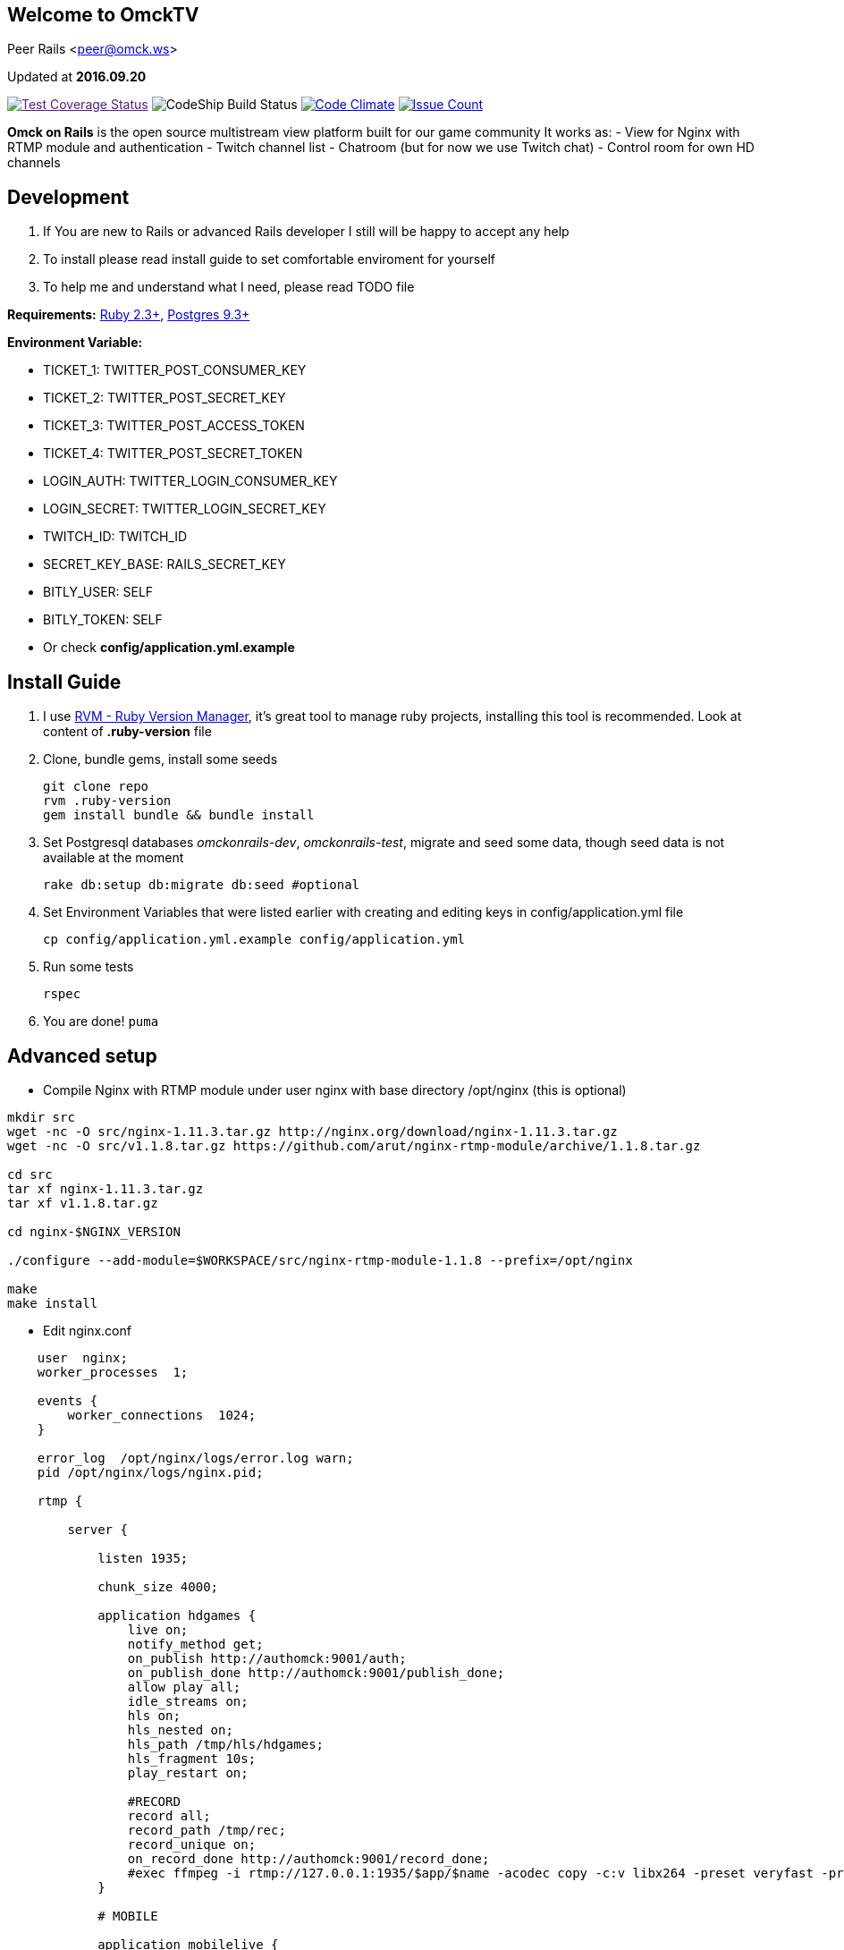 == Welcome to OmckTV
:Author:    Peer Rails
:Email:     <peer@omck.ws>
:Date:      2016.09.20
:Revision:  1.0
:Rubyversion: Ruby 2.3+
:Pg: 9.3+

{author} {email}

Updated at *{date}*

image:https://coveralls.io/repos/github/PeerRails/omck-on-rails/badge.svg["Test Coverage Status",link="https://coveralls.io/github/PeerRails/omck-on-rails]
image:https://codeship.com/projects/9bf7b890-0877-0134-e0a4-0a16241ce4dd/status?branch=master["CodeShip Build Status"]
image:https://codeclimate.com/github/PeerRails/omck-on-rails/badges/gpa.svg["Code Climate", link="https://codeclimate.com/github/PeerRails/omck-on-rails"]
image:https://codeclimate.com/github/PeerRails/omck-on-rails/badges/issue_count.svg["Issue Count", link="https://codeclimate.com/github/PeerRails/omck-on-rails"]

*Omck on Rails* is the open source multistream view platform built for our game community
It works as:
- View for Nginx with RTMP module and authentication
- Twitch channel list
- Chatroom (but for now we use Twitch chat)
- Control room for own HD channels

== Development

1. If You are new to Rails or advanced Rails developer I still will be happy to accept any help
2. To install please read install guide to set comfortable enviroment for yourself
3. To help me and understand what I need, please read TODO file

*Requirements:* link:https://www.ruby-lang.org/en/downloads/[{rubyversion}], link:https://www.postgresql.org/download/[Postgres {pg}]

*Environment Variable:*

- TICKET_1: TWITTER_POST_CONSUMER_KEY
- TICKET_2: TWITTER_POST_SECRET_KEY
- TICKET_3: TWITTER_POST_ACCESS_TOKEN
- TICKET_4: TWITTER_POST_SECRET_TOKEN
- LOGIN_AUTH: TWITTER_LOGIN_CONSUMER_KEY
- LOGIN_SECRET: TWITTER_LOGIN_SECRET_KEY
- TWITCH_ID: TWITCH_ID
- SECRET_KEY_BASE: RAILS_SECRET_KEY
- BITLY_USER: SELF
- BITLY_TOKEN: SELF
- Or check *config/application.yml.example*

== Install Guide

1. I use link:rvm.io[RVM - Ruby Version Manager], it's great tool to manage ruby projects, installing this tool is recommended. Look at content of *.ruby-version* file
2. Clone, bundle gems, install some seeds
[source, bash]
git clone repo
rvm .ruby-version
gem install bundle && bundle install
3. Set Postgresql databases _omckonrails-dev_, _omckonrails-test_, migrate and seed some data, though seed data is not available at the moment
[source, bash]
rake db:setup db:migrate db:seed #optional
4. Set Environment Variables that were listed earlier with creating and editing keys in config/application.yml file
[source, bash]
cp config/application.yml.example config/application.yml

5. Run some tests
[source, bash]
rspec

6. You are done!
`puma`

== Advanced setup

- Compile Nginx with RTMP module under user nginx with base directory /opt/nginx (this is optional)
[source, bash]
----
mkdir src
wget -nc -O src/nginx-1.11.3.tar.gz http://nginx.org/download/nginx-1.11.3.tar.gz
wget -nc -O src/v1.1.8.tar.gz https://github.com/arut/nginx-rtmp-module/archive/1.1.8.tar.gz

cd src
tar xf nginx-1.11.3.tar.gz
tar xf v1.1.8.tar.gz

cd nginx-$NGINX_VERSION

./configure --add-module=$WORKSPACE/src/nginx-rtmp-module-1.1.8 --prefix=/opt/nginx

make
make install
----

- Edit nginx.conf
[source,c]
----
    user  nginx;
    worker_processes  1;

    events {
        worker_connections  1024;
    }

    error_log  /opt/nginx/logs/error.log warn;
    pid /opt/nginx/logs/nginx.pid;

    rtmp {

        server {

            listen 1935;

            chunk_size 4000;

            application hdgames {
                live on;
                notify_method get;
                on_publish http://authomck:9001/auth;
                on_publish_done http://authomck:9001/publish_done;
                allow play all;
                idle_streams on;
                hls on;
                hls_nested on;
                hls_path /tmp/hls/hdgames;
                hls_fragment 10s;
                play_restart on;

                #RECORD
                record all;
                record_path /tmp/rec;
                record_unique on;
                on_record_done http://authomck:9001/record_done;
                #exec ffmpeg -i rtmp://127.0.0.1:1935/$app/$name -acodec copy -c:v libx264 -preset veryfast -profile:v baseline -vsync cfr -s 480x360 -b:v 400k maxrate 400k -bufsize 400k -threads 0 -r 30 -f flv rtmp://127.0.0.1:1935/mobilelive/$;
            }

            # MOBILE

            application mobilelive {
                allow play all;
                live on;
                hls on;
                hls_nested on;
                hls_path /tmp/hls/hdgames/mobile;
                hls_fragment 10s;
            }

            # DASH
            application dashlive {
                live on;
                dash on;
                dash_path /tmp/dash/live;
                allow play all;
            }
        }
    }


    http {
        include /opt/nginx/conf/mime.types;
        default_type application/octet-stream;
        sendfile  on;
        keepalive_timeout 65;
        gzip  on;

        server {

            listen      8080;

            location / {
                root /opt/nginx/html;
                index index.html;
            }

            location /stat {
                rtmp_stat all;
                rtmp_stat_stylesheet stat.xsl;
            }

            location /stat.xsl {
                root /tmp/stat/stat.xsl/;
            }

            location /hls {
                add_header Cache-Control no-cache;
                add_header Access-Control-Allow-Origin *;
                types {
                    application/vnd.apple.mpegurl m3u8;
                    video/mp2t ts;
                }
                root /tmp;
                add_header Cache-Control no-cache;
            }

            location /dash {
                add_header Cache-Control no-cache;
                add_header Access-Control-Allow-Origin *;
                root /tmp;
                add_header Cache-Control no-cache;
            }
        }
    }
----

- Create directories in /tmp
[source, bash]
mkdir -p /tmp/hls/hdgames/mobile
mkdir -p /tmp/dash/hdgames/mobile
mkdir /tmp/rec
mkdir /tmp/stat

- start nginx
[source, bash]
/opt/nginx/sbin/nginx

== Contributing

Omck On Rails is 100% free and open source. I encourage an active support and accept contributions from the public – including you!

Please read TODO file for understanding what I'm working with.
Clone repo, set environment, make changes, test and pull request.

Thank you!

== License
----
The MIT License (MIT)

Permission is hereby granted, free of charge, to any person obtaining a copy of
this software and associated documentation files (the "Software"), to deal in
the Software without restriction, including without limitation the rights to
use, copy, modify, merge, publish, distribute, sublicense, and/or sell copies of
the Software, and to permit persons to whom the Software is furnished to do so,
subject to the following conditions:

The above copyright notice and this permission notice shall be included in all
copies or substantial portions of the Software.

THE SOFTWARE IS PROVIDED "AS IS", WITHOUT WARRANTY OF ANY KIND, EXPRESS OR
IMPLIED, INCLUDING BUT NOT LIMITED TO THE WARRANTIES OF MERCHANTABILITY, FITNESS
FOR A PARTICULAR PURPOSE AND NONINFRINGEMENT. IN NO EVENT SHALL THE AUTHORS OR
COPYRIGHT HOLDERS BE LIABLE FOR ANY CLAIM, DAMAGES OR OTHER LIABILITY, WHETHER
IN AN ACTION OF CONTRACT, TORT OR OTHERWISE, ARISING FROM, OUT OF OR IN
CONNECTION WITH THE SOFTWARE OR THE USE OR OTHER DEALINGS IN THE SOFTWARE.
----


